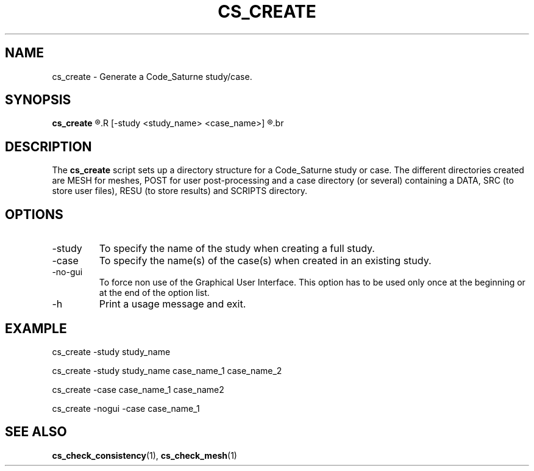 .\"
.\"  This file is part of the Code_Saturne Kernel, element of the
.\"  Code_Saturne CFD tool.
.\"
.\"  Copyright (C) 2009 EDF S.A., France
.\"
.\"  contact: saturne-support@edf.fr
.\"
.\"  The Code_Saturne Kernel is free software; you can redistribute it
.\"  and/or modify it under the terms of the GNU General Public License
.\"  as published by the Free Software Foundation; either version 2 of
.\"  the License, or (at your option) any later version.
.\"
.\"  The Code_Saturne Kernel is distributed in the hope that it will be
.\"  useful, but WITHOUT ANY WARRANTY; without even the implied warranty
.\"  of MERCHANTABILITY or FITNESS FOR A PARTICULAR PURPOSE.  See the
.\"  GNU General Public License for more details.
.\"
.\"  You should have received a copy of the GNU General Public License
.\"  along with the Code_Saturne Preprocessor; if not, write to the
.\"  Free Software Foundation, Inc.,
.\"  51 Franklin St, Fifth Floor,
.\"  Boston, MA  02110-1301  USA
.\"
.TH CS_CREATE 1 2009-03-15 "" "Code_Saturne commands"
.SH NAME
cs_create \- Generate a Code_Saturne study/case.
.SH SYNOPSIS
.B cs_create
.R [-no-gui]
.R [-study <study_name> <case_name>]
.R [-case <case_name>]
.br
.SH DESCRIPTION
The
.B cs_create
script sets up a directory structure for a Code_Saturne study or
case. The different directories created are MESH for meshes, POST for
user post-processing and a case directory (or several) containing a
DATA, SRC (to store user files), RESU (to store results) and SCRIPTS
directory.
.SH OPTIONS
.B
.IP -study
To specify the name of the study when creating a full study.
.B
.IP -case
To specify the name(s) of the case(s) when created in an existing
study.
.B
.IP -no-gui
To force non use of the Graphical User Interface. This option has to
be used only once at the beginning or at the end of the option list.
.B
.IP -h
Print a usage message and exit.
.SH EXAMPLE
cs_create -study study_name
.P
cs_create -study study_name case_name_1 case_name_2
.P
cs_create -case case_name_1 case_name2
.P
cs_create -nogui -case case_name_1
.SH SEE ALSO
.BR cs_check_consistency (1),
.BR cs_check_mesh (1)
